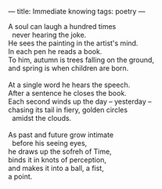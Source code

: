 :PROPERTIES:
:ID:       DE9C3066-A677-483F-BB44-5E9EC6DF98C4
:SLUG:     immediate-knowing
:END:
---
title: Immediate knowing
tags: poetry
---

#+BEGIN_VERSE
A soul can laugh a hundred times
  never hearing the joke.
He sees the painting in the artist's mind.
In each pen he reads a book.
To him, autumn is trees falling on the ground,
and spring is when children are born.

At a single word he hears the speech.
After a sentence he closes the book.
Each second winds up the day -- yesterday --
chasing its tail in fiery, golden circles
  amidst the clouds.

As past and future grow intimate
  before his seeing eyes,
he draws up the sofreh of Time,
binds it in knots of perception,
and makes it into a ball, a fist,
a point.
#+END_VERSE
